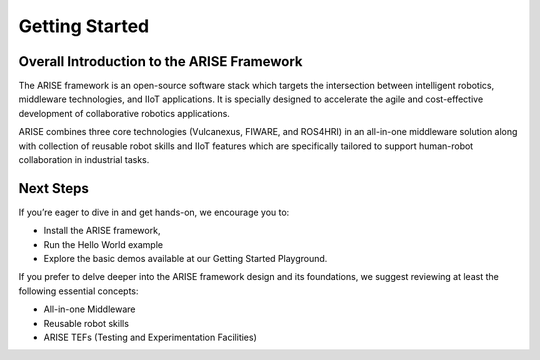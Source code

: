 Getting Started
===============

.. _overall_introduction:
Overall Introduction to the ARISE Framework
-------------------------------------------
The ARISE framework is an open-source software stack which targets the intersection between intelligent robotics, 
middleware technologies, and IIoT applications. It is specially designed to accelerate the agile and cost-effective
development of collaborative robotics applications. 

ARISE combines three core technologies (Vulcanexus, FIWARE, and ROS4HRI) in an all-in-one middleware solution along with  
collection of reusable robot skills and IIoT features which are specifically tailored to support human-robot collaboration 
in industrial tasks.

.. _next_steps:
Next Steps
----------

If you’re eager to dive in and get hands-on, we encourage you to: 

* Install the ARISE framework,
* Run the Hello World example
* Explore the basic demos available at our Getting Started Playground.

If you prefer to delve deeper into the ARISE framework design and its foundations, we suggest reviewing at least the following essential concepts:

* All-in-one Middleware
* Reusable robot skills
* ARISE TEFs (Testing and Experimentation Facilities)
